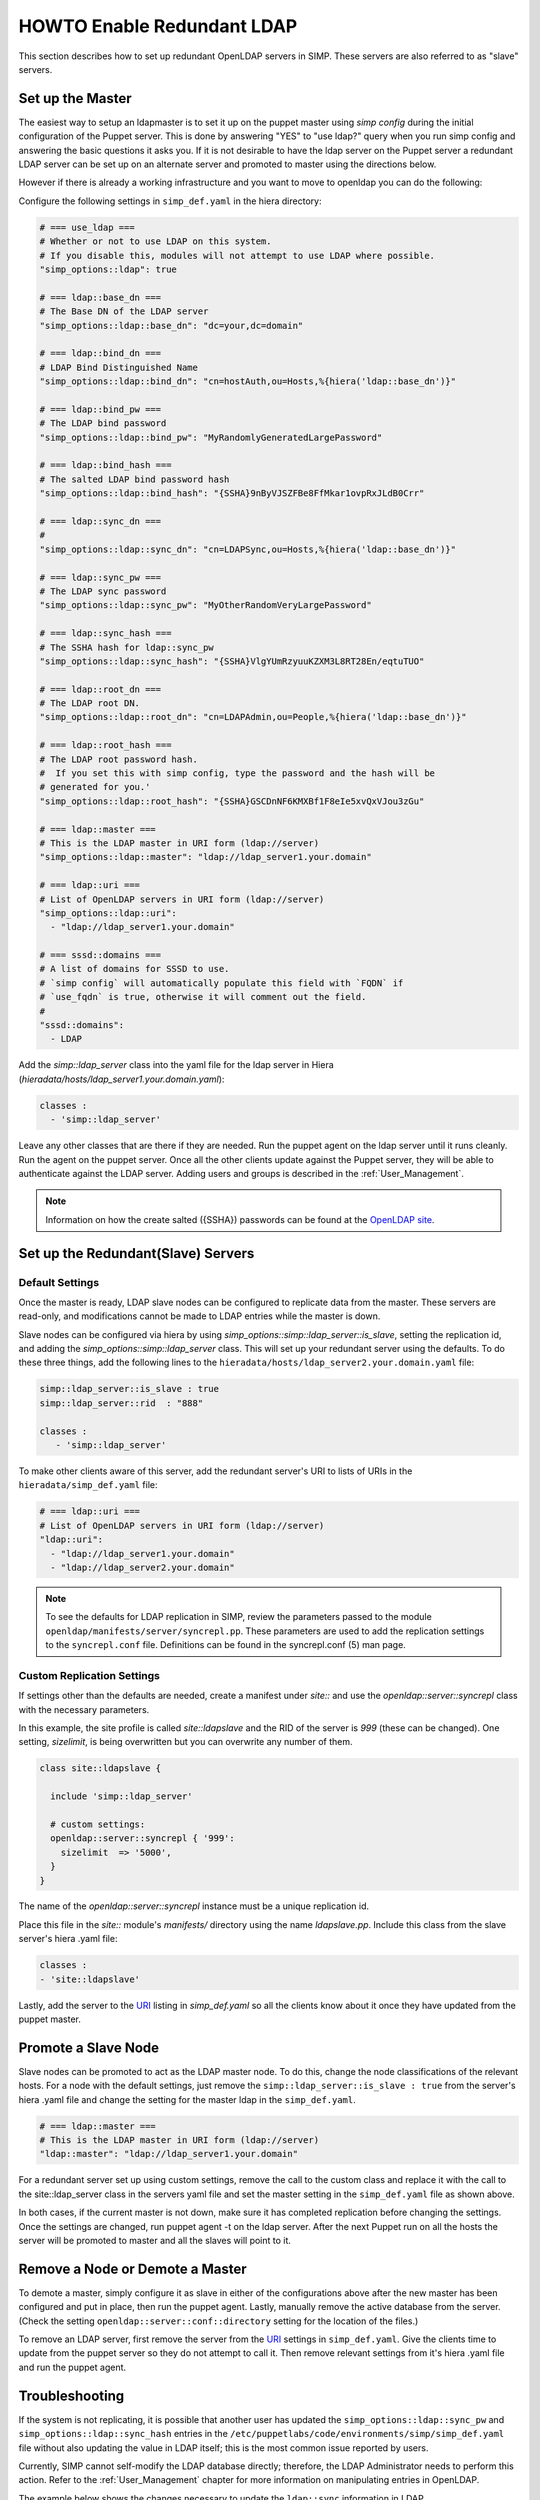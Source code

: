 HOWTO Enable Redundant LDAP
===========================

This section describes how to set up redundant OpenLDAP servers in SIMP.  These
servers are also referred to as "slave" servers.


Set up the Master
-----------------

The easiest way to setup an ldapmaster is to set it up on the puppet master
using `simp config` during the initial configuration of the Puppet server. This
is done by answering "YES" to "use ldap?" query when you run simp config and
answering the basic questions it asks you.  If it is not desirable to have the
ldap server on the Puppet server a redundant LDAP server can be set up on an
alternate server and promoted to master using the directions below.

However if there is already a working infrastructure and you want to move to
openldap you can do the following:

Configure the following settings in ``simp_def.yaml`` in the hiera directory:

.. code-block:: yaml

 # === use_ldap ===
 # Whether or not to use LDAP on this system.
 # If you disable this, modules will not attempt to use LDAP where possible.
 "simp_options::ldap": true

 # === ldap::base_dn ===
 # The Base DN of the LDAP server
 "simp_options::ldap::base_dn": "dc=your,dc=domain"

 # === ldap::bind_dn ===
 # LDAP Bind Distinguished Name
 "simp_options::ldap::bind_dn": "cn=hostAuth,ou=Hosts,%{hiera('ldap::base_dn')}"

 # === ldap::bind_pw ===
 # The LDAP bind password
 "simp_options::ldap::bind_pw": "MyRandomlyGeneratedLargePassword"

 # === ldap::bind_hash ===
 # The salted LDAP bind password hash
 "simp_options::ldap::bind_hash": "{SSHA}9nByVJSZFBe8FfMkar1ovpRxJLdB0Crr"

 # === ldap::sync_dn ===
 #
 "simp_options::ldap::sync_dn": "cn=LDAPSync,ou=Hosts,%{hiera('ldap::base_dn')}"

 # === ldap::sync_pw ===
 # The LDAP sync password
 "simp_options::ldap::sync_pw": "MyOtherRandomVeryLargePassword"

 # === ldap::sync_hash ===
 # The SSHA hash for ldap::sync_pw
 "simp_options::ldap::sync_hash": "{SSHA}VlgYUmRzyuuKZXM3L8RT28En/eqtuTUO"

 # === ldap::root_dn ===
 # The LDAP root DN.
 "simp_options::ldap::root_dn": "cn=LDAPAdmin,ou=People,%{hiera('ldap::base_dn')}"

 # === ldap::root_hash ===
 # The LDAP root password hash.
 #  If you set this with simp config, type the password and the hash will be
 # generated for you.'
 "simp_options::ldap::root_hash": "{SSHA}GSCDnNF6KMXBf1F8eIe5xvQxVJou3zGu"

 # === ldap::master ===
 # This is the LDAP master in URI form (ldap://server)
 "simp_options::ldap::master": "ldap://ldap_server1.your.domain"

 # === ldap::uri ===
 # List of OpenLDAP servers in URI form (ldap://server)
 "simp_options::ldap::uri":
   - "ldap://ldap_server1.your.domain"

 # === sssd::domains ===
 # A list of domains for SSSD to use.
 # `simp config` will automatically populate this field with `FQDN` if
 # `use_fqdn` is true, otherwise it will comment out the field.
 #
 "sssd::domains":
   - LDAP

Add the `simp::ldap_server` class into the yaml file for the ldap server in
Hiera (`hieradata/hosts/ldap_server1.your.domain.yaml`):

.. code-block:: yaml

 classes :
   - 'simp::ldap_server'

Leave any other classes that are there if they are needed.  Run the puppet
agent on the ldap server until it runs cleanly. Run the agent on the puppet
server.  Once all the other clients update against the Puppet server, they will
be able to authenticate against the LDAP server.  Adding users and groups is
described in the :ref:`User_Management`.

.. note::

 Information on how the create salted ({SSHA}) passwords can be found at the
 `OpenLDAP site <http://www.openldap.org/faq/data/cache/347.html>`__.


Set up the Redundant(Slave) Servers
-----------------------------------

Default Settings
~~~~~~~~~~~~~~~~

Once the master is ready, LDAP slave nodes can be configured to replicate data
from the master. These servers are read-only, and modifications cannot be made
to LDAP entries while the master is down.

Slave nodes can be configured via hiera by using `simp_options::simp::ldap_server::is_slave`,
setting the replication id, and adding the `simp_options::simp::ldap_server` class.  This
will set up your redundant server using the defaults. To do these three things,
add the following lines to the
``hieradata/hosts/ldap_server2.your.domain.yaml`` file:

.. code-block:: yaml

 simp::ldap_server::is_slave : true
 simp::ldap_server::rid  : "888"

 classes :
    - 'simp::ldap_server'

.. _URI:

To make other clients aware of this server, add the redundant server's URI to
lists of URIs in the ``hieradata/simp_def.yaml`` file:

.. code-block:: yaml

 # === ldap::uri ===
 # List of OpenLDAP servers in URI form (ldap://server)
 "ldap::uri":
   - "ldap://ldap_server1.your.domain"
   - "ldap://ldap_server2.your.domain"

.. note::

 To see the defaults for LDAP replication in SIMP, review the parameters passed
 to the module ``openldap/manifests/server/syncrepl.pp``. These parameters are
 used to add the replication settings to the ``syncrepl.conf`` file.
 Definitions can be found in the syncrepl.conf (5) man page.


Custom Replication Settings
~~~~~~~~~~~~~~~~~~~~~~~~~~~

If settings other than the defaults are needed, create a manifest under
`site::` and use the `openldap::server::syncrepl` class with the necessary
parameters.

In this example, the site profile is called `site::ldapslave` and the RID of
the server is `999` (these can be changed).  One setting, `sizelimit`, is being
overwritten but you can overwrite any number of them.

.. code-block:: ruby

 class site::ldapslave {

   include 'simp::ldap_server'

   # custom settings:
   openldap::server::syncrepl { '999':
     sizelimit  => '5000',
   }
 }

The name of the `openldap::server::syncrepl` instance must be a unique replication id.

Place this file in the `site::` module's  `manifests/` directory using the name
`ldapslave.pp`.   Include this class from the slave server's hiera .yaml file:

.. code-block:: yaml

 classes :
 - 'site::ldapslave'


Lastly, add the server to the URI_ listing in `simp_def.yaml` so all the
clients know about it once they have updated from the puppet master.

Promote a Slave Node
--------------------

Slave nodes can be promoted to act as the LDAP master node. To do this, change
the node classifications of the relevant hosts.  For a node with the default
settings, just remove the ``simp::ldap_server::is_slave : true`` from the
server's hiera .yaml file and change the setting for the master ldap in the
``simp_def.yaml``.

.. code-block:: yaml

 # === ldap::master ===
 # This is the LDAP master in URI form (ldap://server)
 "ldap::master": "ldap://ldap_server1.your.domain"

For a redundant server set up using custom settings, remove the call to the
custom class and replace it with the call to the site::ldap_server class in the
servers yaml file and set the master setting in the ``simp_def.yaml`` file as
shown above.

In both cases, if the current master is not down, make sure it has completed
replication before changing the settings.  Once the settings are changed, run
puppet agent -t on the ldap server. After the next Puppet run on all the hosts
the server will be promoted to master and all the slaves will point to it.

Remove a Node or Demote a Master
--------------------------------

To demote a master, simply configure it as slave in either of the
configurations above after the new master has been configured and put in place,
then run the puppet agent.  Lastly, manually remove the active database from
the server. (Check the setting ``openldap::server::conf::directory`` setting
for the location of the files.)

To remove an LDAP server, first remove the server from the URI_  settings in
``simp_def.yaml``.  Give the clients time to update from the puppet server so
they do not attempt to call it.  Then remove relevant settings from it's hiera
.yaml file and run the puppet agent.

Troubleshooting
---------------

If the system is not replicating, it is possible that another user has updated
the ``simp_options::ldap::sync_pw`` and ``simp_options::ldap::sync_hash`` entries in the
``/etc/puppetlabs/code/environments/simp/simp_def.yaml`` file without also updating the
value in LDAP itself; this is the most common issue reported by users.

Currently, SIMP cannot self-modify the LDAP database directly; therefore, the
LDAP Administrator needs to perform this action. Refer to the
:ref:`User_Management` chapter for more information on manipulating entries in
OpenLDAP.

The example below shows the changes necessary to update the
``ldap::sync`` information in LDAP.

Update ``ldap::sync`` Information in LDAP Examples

.. code-block:: yaml

  dn: cn=LDAPSync,ou=People,dc=your,dc=domain
  changetype: modify
  replace: userPassword
  userPassword: <Hash from simp_options::ldap::sync_hash>


Further Information
--------------------

The `OpenLDAP site <http://www.openldap.org/doc/admin24/intro.html>`__ contains more information on configuring and maintaining Open LDAP servers.

